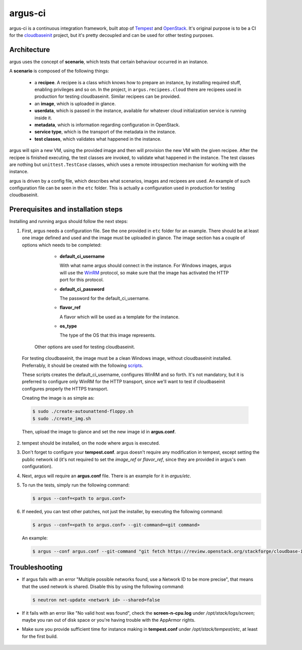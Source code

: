 argus-ci
========

.. image:: https://travis-ci.org/PCManticore/argus-ci.svg?branch=develop
    :target: https://travis-ci.org/PCManticore/argus-ci


argus-ci is a continuous integration framework, built atop of `Tempest`_
and `OpenStack`_. It's original purpose is to be a CI for the
`cloudbaseinit`_ project, but it's pretty decoupled and can be used
for other testing purposes.



Architecture
------------

argus uses the concept of **scenario**, which tests that certain behaviour
occurred in an instance.

A **scenario** is composed of the following things:

   - a **recipee**. A recipee is a class which knows how to prepare
     an instance, by installing required stuff, enabling privileges
     and so on. In the project, in ``argus.recipees.cloud`` there are
     recipees used in production for testing cloudbaseinit. Similar
     recipees can be provided.

   - an **image**, which is uploaded in glance.

   - **userdata**, which is passed in the instance, available
     for whatever cloud initialization service is running
     inside it.

   - **metadata**, which is information regarding configuration
     in OpenStack.

   - **service type**, which is the transport of the metadata
     in the instance.

   - **test classes**, which validates what happened in the instance.


argus will spin a new VM, using the provided image and then will
provision the new VM with the given recipee. After the recipee is
finished executing, the test classes are invoked, to validate what
happened in the instance. The test classes are nothing but
``unittest.TestCase`` classes, which uses a remote introspection mechanism
for working with the instance.

argus is driven by a config file, which describes what scenarios,
images and recipees are used. An example of such configuration file can be
seen in the ``etc`` folder. This is actually a configuration used in
production for testing cloudbaseinit.


Prerequisites and installation steps
------------------------------------



Installing and running argus should follow the next steps:

1. First, argus needs a configuration file. See the one provided
   in ``etc`` folder for an example. There should be at least
   one image defined and used and the image must be uploaded in glance.
   The image section has a couple of options which needs to be completed:

      * **default_ci_username**

        With what name argus should connect in the instance.
        For Windows images, argus will use the `WinRM`_ protocol,
        so make sure that the image has activated the HTTP port
        for this protocol.

      * **default_ci_password**

        The password for the default_ci_username.

      * **flavor_ref**

        A flavor which will be used as a template for the instance.

      * **os_type**

        The type of the OS that this image represents.

     Other options are used for testing cloudbaseinit.


  For testing cloudbaseinit, the image must be a clean Windows image,
  without cloudbaseinit installed.
  Preferrably, it should be created with the following
  `scripts`_.

  These scripts creates the default_ci_username, configures WinRM and so forth.
  It's not mandatory, but it is preferred to configure only WinRM for
  the HTTP transport, since we'll want to test if cloudbaseinit
  configures properly the HTTPS transport.

  Creating the image is as simple as:

  .. code-block:: sh

      $ sudo ./create-autounattend-floppy.sh
      $ sudo ./create_img.sh

  Then, upload the image to glance and set the new image id
  in **argus.conf**.

2. tempest should be installed, on the node where argus is executed.

3. Don't forget to configure your **tempest.conf**.
   argus doesn't require any modification in tempest, except setting the
   public network id (it's not required to set the `image_ref` or `flavor_ref`,
   since they are provided in argus's own configuration).

4. Next, argus will require an **argus.conf** file. There is an example for it
   in *argus/etc*.

5. To run the tests, simply run the following command:

   .. code-block:: sh

      $ argus --conf=<path to argus.conf>


6. If needed, you can test other patches, not just the installer,
   by executing the following command:

   .. code-block:: sh

      $ argus --conf=<path to argus.conf> --git-command=<git command>

   An example:

   .. code-block:: sh

      $ argus --conf argus.conf --git-command "git fetch https://review.openstack.org/stackforge/cloudbase-init refs/changes/77/143277/1 && git checkout FETCH_HEAD"


Troubleshooting
---------------

* If argus fails with an error "Multiple possible networks found, use a Network ID to be more precise",
  that means that the used network is shared.
  Disable this by using the following command:

  .. code-block:: sh

     $ neutron net-update <network id> --shared=false

* If it fails with an error like "No valid host was found", check the
  **screen-n-cpu.log** under */opt/stack/logs/screen*; maybe you ran out
  of disk space or you're having trouble with the AppArmor rights.

* Make sure you provide sufficient time for instance making in
  **tempest.conf** under */opt/stack/tempest/etc*, at least for
  the first build.



 .. _Tempest: http://git.openstack.org/cgit/openstack/tempest/
 .. _cloudbaseinit: https://github.com/stackforge/cloudbase-init
 .. _OpenStack: http://www.openstack.org/
 .. _WinRM: https://msdn.microsoft.com/en-us/library/aa384426%28v=vs.85%29.aspx
 .. _scripts: https://github.com/PCManticore/windows-openstack-imaging-tools
